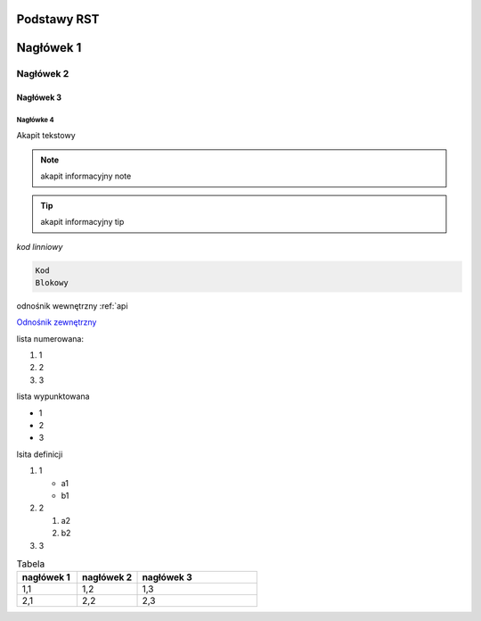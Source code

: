 Podstawy RST
=====

Nagłówek 1
==========

Nagłówek 2
----------

Nagłówek 3
~~~~~~~~~~

Nagłówke 4
^^^^^^^^^^

Akapit tekstowy

.. note:: akapit informacyjny note
.. tip:: akapit informacyjny tip

`kod linniowy`

.. code-block:: language

  Kod
  Blokowy

odnośnik wewnętrzny
:ref:`api

`Odnośnik zewnętrzny <https://edu.gplweb.pl/>`_

lista numerowana:

#. 1
#. 2 
#. 3

lista wypunktowana

* 1
* 2 
* 3

lsita definicji

#. 1

   * a1
   * b1
#. 2

   #. a2
   #. b2
#. 3

.. image:: https://www.linuxlinks.com/wp-content/uploads/2018/06/reST.jpg 
   :alt: text alternatywny 
   :figcaption: podstawy RST

.. list-table:: Tabela
   :widths: 25 25 50
   :header-rows: 1

   * - nagłówek 1
     - nagłówek 2
     - nagłówek 3
   * - 1,1
     - 1,2
     - 1,3
   * - 2,1
     - 2,2
     - 2,3


